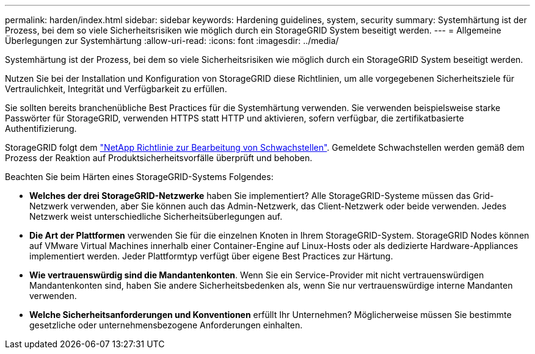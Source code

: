 ---
permalink: harden/index.html 
sidebar: sidebar 
keywords: Hardening guidelines, system, security 
summary: Systemhärtung ist der Prozess, bei dem so viele Sicherheitsrisiken wie möglich durch ein StorageGRID System beseitigt werden. 
---
= Allgemeine Überlegungen zur Systemhärtung
:allow-uri-read: 
:icons: font
:imagesdir: ../media/


[role="lead"]
Systemhärtung ist der Prozess, bei dem so viele Sicherheitsrisiken wie möglich durch ein StorageGRID System beseitigt werden.

Nutzen Sie bei der Installation und Konfiguration von StorageGRID diese Richtlinien, um alle vorgegebenen Sicherheitsziele für Vertraulichkeit, Integrität und Verfügbarkeit zu erfüllen.

Sie sollten bereits branchenübliche Best Practices für die Systemhärtung verwenden. Sie verwenden beispielsweise starke Passwörter für StorageGRID, verwenden HTTPS statt HTTP und aktivieren, sofern verfügbar, die zertifikatbasierte Authentifizierung.

StorageGRID folgt dem https://security.netapp.com/policy/["NetApp Richtlinie zur Bearbeitung von Schwachstellen"^]. Gemeldete Schwachstellen werden gemäß dem Prozess der Reaktion auf Produktsicherheitsvorfälle überprüft und behoben.

Beachten Sie beim Härten eines StorageGRID-Systems Folgendes:

* *Welches der drei StorageGRID-Netzwerke* haben Sie implementiert? Alle StorageGRID-Systeme müssen das Grid-Netzwerk verwenden, aber Sie können auch das Admin-Netzwerk, das Client-Netzwerk oder beide verwenden. Jedes Netzwerk weist unterschiedliche Sicherheitsüberlegungen auf.
* *Die Art der Plattformen* verwenden Sie für die einzelnen Knoten in Ihrem StorageGRID-System. StorageGRID Nodes können auf VMware Virtual Machines innerhalb einer Container-Engine auf Linux-Hosts oder als dedizierte Hardware-Appliances implementiert werden. Jeder Plattformtyp verfügt über eigene Best Practices zur Härtung.
* *Wie vertrauenswürdig sind die Mandantenkonten*. Wenn Sie ein Service-Provider mit nicht vertrauenswürdigen Mandantenkonten sind, haben Sie andere Sicherheitsbedenken als, wenn Sie nur vertrauenswürdige interne Mandanten verwenden.
* *Welche Sicherheitsanforderungen und Konventionen* erfüllt Ihr Unternehmen? Möglicherweise müssen Sie bestimmte gesetzliche oder unternehmensbezogene Anforderungen einhalten.

